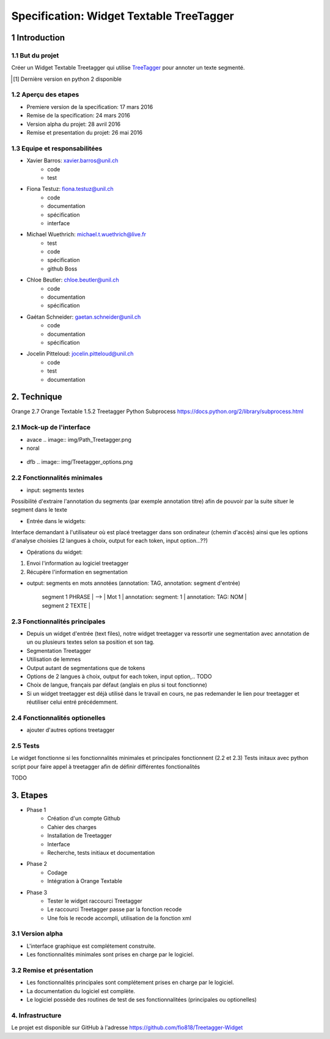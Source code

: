 #########################################
Specification: Widget Textable TreeTagger
#########################################



1 Introduction
**************

1.1 But du projet
=================
Créer un Widget Textable Treetagger qui utilise TreeTagger_ pour annoter un texte segmenté.

.. [#] Dernière version en python 2 disponible
.. _TreeTagger: http://www.cis.uni-muenchen.de/~schmid/tools/TreeTagger/

1.2 Aperçu des etapes
=====================
* Premiere version de la specification: 17 mars 2016
* Remise de la specification: 24 mars 2016
* Version alpha du projet:  28 avril 2016
* Remise et presentation du projet:  26 mai 2016

1.3 Equipe et responsabilitées
==============================


* Xavier Barros: xavier.barros@unil.ch
        * code
        * test
       

* Fiona Testuz: fiona.testuz@unil.ch
        * code
        * documentation
        * spécification
        * interface
        
* Michael Wuethrich: michael.t.wuethrich@live.fr
        * test
        * code
        * spécification
        * github Boss
        
* Chloe Beutler: chloe.beutler@unil.ch
        * code
        * documentation
        * spécification
        
* Gaétan Schneider: gaetan.schneider@unil.ch
        * code
        * documentation
        * spécification
        
* Jocelin Pitteloud: jocelin.pitteloud@unil.ch
        * code
        * test
        * documentation 



2. Technique
************
Orange 2.7
Orange Textable 1.5.2
Treetagger  
Python Subprocess https://docs.python.org/2/library/subprocess.html



2.1 Mock-up de l'interface
==========================
* avace
  .. image:: img/Path_Treetagger.png

*  noral
  .. image:: img/Treetagger.png
  
* dfb
  .. image:: img/Treetagger_options.png

2.2 Fonctionnalités minimales
=============================
* input: segments textes
Possibilité d'extraire l'annotation du segments (par exemple annotation titre) afin de pouvoir par la suite situer le segment dans le texte

* Entrée dans le widgets:
Interface demandant à l'utilisateur où est placé treetagger dans son ordinateur (chemin d'accès)
ainsi que les options d'analyse choisies (2 langues à choix, output for each token, input option...??)

* Opérations du widget:
1. Envoi l'information au logiciel treetagger
2. Récupère l'information en segmentation

* output: segments en mots annotées (annotation: TAG, annotation: segment d'entrée)
  
   
   | segment 1 PHRASE | 
                            -->  | Mot 1 | annotation: segment: 1 | annotation: TAG: NOM |
   
   | segment 2 TEXTE  |
  
  


2.3 Fonctionnalités principales
===============================
* Depuis un widget d'entrée (text files), notre widget treetagger va ressortir une segmentation avec annotation de un ou plusieurs textes selon sa position et son tag.
* Segmentation Treetagger
* Utilisation de lemmes
* Output autant de segmentations que de tokens
* Options de 2 langues à choix, output for each token, input option,.. TODO
* Choix de langue, français par défaut (anglais en plus si tout fonctionne)
* Si un widget treetagger est déjà utilisé dans le travail en cours, ne pas redemander le lien pour treetagger et réutiliser celui entré précédemment.

2.4 Fonctionnalités optionelles
===============================
* ajouter d'autres options treetagger



2.5 Tests
=========
Le widget fonctionne si les fonctionnalités minimales et principales fonctionnent (2.2 et 2.3)
Tests initaux avec python script pour faire appel à treetagger afin de définir différentes fonctionalités

TODO

3. Etapes
*********
* Phase 1
        * Création d'un compte Github
        * Cahier des charges
        * Installation de Treetagger
        * Interface
        * Recherche, tests initiaux et documentation

* Phase 2
        * Codage 
        * Intégration à Orange Textable

* Phase 3
        * Tester le widget raccourci Treetagger 
        * Le raccourci Treetagger passe par la fonction recode 
        * Une fois le recode accompli, utilisation de la fonction xml

3.1 Version alpha
=================
* L'interface graphique est complétement construite.
* Les fonctionnalités minimales sont prises en charge par le logiciel.



3.2 Remise et présentation
==========================
* Les fonctionnalités principales sont complétement prises en charge par le logiciel.
* La documentation du logiciel est complète.
* Le logiciel possède des routines de test de ses fonctionnalitées (principales ou optionelles)


4. Infrastructure
=================
Le projet est disponible sur GitHub à l'adresse https://github.com/fio818/Treetagger-Widget 
